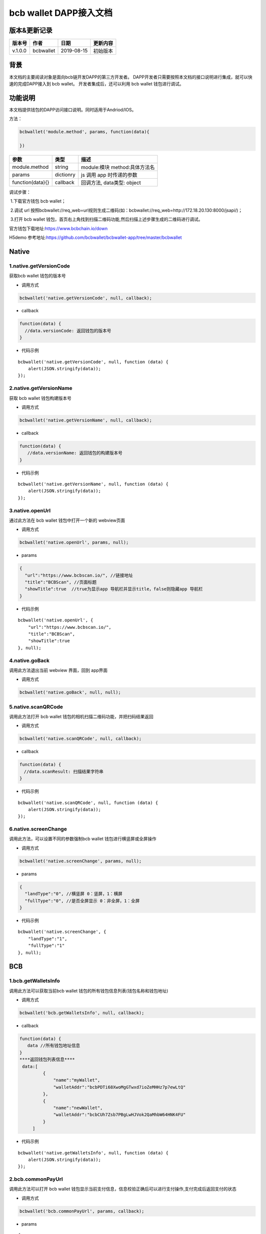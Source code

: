 bcb wallet DAPP接入文档
===================================

版本&更新记录
-----------

======= ========= ========== ========
版本号  作者      日期       更新内容
======= ========= ========== ========
v.1.0.0 bcbwallet 2019-08-15 初始版本
======= ========= ========== ========

背景
-----


本文档的主要阅读对象是面向bcb链开发DAPP的第三方开发者。
DAPP开发者只需要按照本文档的接口说明进行集成，就可以快速的完成DAPP接入到 bcb wallet。
开发者集成后，还可以利用 bcb wallet 钱包进行调试。


功能说明
-------

本文档提供钱包的DAPP访问接口说明。同时适用于Andriod/IOS。

方法：

.. code:: js

   bcbwallet('module.method', params, function(data){
       
   })

================ ========= ===============================
参数             类型      描述
================ ========= ===============================
module.method    string    module:模块 method:具体方法名
params           dictionry js 调用 app 时传递的参数
function(data){} callback  回调方法, data类型: object
================ ========= ===============================

调试步骤：

​ 1.下载官方钱包 bcb wallet；

​ 2.调试 url 按照bcbwallet://req_web=url规则生成二维码(如：bcbwallet://req_web=http://172.18.20.130:8000/jsapi/)；

​ 3.打开 bcb wallet 钱包，首页右上角找到扫描二维码功能,然后扫描上述步骤生成的二维码进行调试。

官方钱包下载地址:\ https://www.bcbchain.io/down

H5demo 参考地址:\ https://github.com/bcbwallet/bcbwallet-app/tree/master/bcbwallet

Native
------

1.native.getVersionCode
~~~~~~~~~~~~~~~~~~~~~~~

获取bcb wallet 钱包的版本号

-  调用方式

.. code:: html

   bcbwallet('native.getVersionCode', null, callback);

-  callback

.. code:: html

   function(data) {
     //data.versionCode: 返回钱包的版本号
   }

-  代码示例

::

   bcbwallet('native.getVersionCode', null, function (data) {
       alert(JSON.stringify(data));
   });

2.native.getVersionName
~~~~~~~~~~~~~~~~~~~~~~~~

获取 bcb wallet 钱包构建版本号

-  调用方式

.. code:: html

   bcbwallet('native.getVersionName', null, callback);

-  callback

.. code:: html

   function(data) {
      //data.versionName: 返回钱包的构建版本号
   }

-  代码示例

::

   bcbwallet('native.getVersionName', null, function (data) {
       alert(JSON.stringify(data));
   });

3.native.openUrl
~~~~~~~~~~~~~~~~~

通过此方法在 bcb wallet 钱包中打开一个新的 webview页面

-  调用方式

.. code:: html

   bcbwallet('native.openUrl', params, null);

-  params

.. code:: html

   {
     "url":"https://www.bcbscan.io/", //链接地址
     "title":"BCBScan", //页面标题
     "showTitle":true  //true为显示app 导航栏并显示title，false则隐藏app 导航栏
   }

-  代码示例

::

   bcbwallet('native.openUrl', {
       "url":"https://www.bcbscan.io/",
       "title":"BCBScan",
       "showTitle":true
   }, null);

4.native.goBack
~~~~~~~~~~~~~~~

调用此方法退出当前 webview 界面，回到 app界面

-  调用方式

.. code:: html

   bcbwallet('native.goBack', null, null);

5.native.scanQRCode
~~~~~~~~~~~~~~~~~~~~

调用此方法打开 bcb wallet 钱包的相机扫描二维码功能，并把扫码结果返回

-  调用方式

.. code:: html

   bcbwallet('native.scanQRCode', null, callback);

-  callback

.. code:: html

   function(data) {
   　//data.scanResult: 扫描结果字符串
   }

-  代码示例

::

   bcbwallet('native.scanQRCode', null, function (data) {
       alert(JSON.stringify(data));
   });

6.native.screenChange
~~~~~~~~~~~~~~~~~~~~

调用此方法，可以设置不同的参数强制bcb wallet 钱包进行横竖屏或全屏操作

-  调用方式

.. code:: html

   bcbwallet('native.screenChange', params, null);

-  params

.. code:: html

   {
     "landType":"0", //横竖屏 0：竖屏，1：横屏
     "fullType":"0", //是否全屏显示 0：非全屏，1：全屏
   }

-  代码示例

::

   bcbwallet('native.screenChange', {
       "landType":"1",
       "fullType":"1"
   }, null);

BCB
---

1.bcb.getWalletsInfo
~~~~~~~~~~~~~~~~~~~~

调用此方法可以获取当前bcb wallet
钱包的所有钱包信息列表(钱包名称和钱包地址)

-  调用方式

.. code:: html

   bcbwallet('bcb.getWalletsInfo', null, callback);

-  callback

.. code:: html

   function(data) {
      data //所有钱包地址信息
   }
   ****返回钱包列表信息****
    data:[
            {
                "name":"myWallet",
                "walletAddr":"bcbPDTi68XwoMgGTwxd7ioZeMHHz7p7ewLtQ"
            },
            {
                "name":"newWallet",
                "walletAddr":"bcbCUh7Zsb7PBgLwHJVok2QaMhbW64HNK4FU"
            }
        ]

-  代码示例

::

   bcbwallet('native.getWalletsInfo', null, function (data) {
       alert(JSON.stringify(data));
   });

2.bcb.commonPayUrl
~~~~~~~~~~~~~~~~~~~~

调用此方法可以打开 bcb wallet
钱包显示当前支付信息，信息校验正确后可以进行支付操作,支付完成后返回支付的状态

-  调用方式

.. code:: html

   bcbwallet('bcb.commonPayUrl', params, callback);

-  params

::

   {
       "payUrl":"http://172.18.20.130:8000/bcbpay/" //支付订单链接
   }

-  callback

.. code:: html

   function(data) {
      //data: 返回交易hash
   }

-  代码示例

.. code:: js

   bcbwallet('bcb.commonPayUrl', {
     "payUrl":"http://172.18.20.156:8080/bcbtest/test2.txt"
   }, function (data) {
      alert(data);
       //{"txHash" : "3E105CCAD994B5F1E8415086A1EA65B7420EDCCF8331D2EB02BC0B626EEF8A41"}"
   });
3.bcb.commonPayParams
~~~~~~~~~~~~~~~~~~~~

调用此方法可以打开 bcb wallet
钱包显示当前支付信息，信息校验正确后可以进行支付操作，支付完成后返回支付的状态

-  调用方式

.. code:: html

   bcbwallet('bcb.commonPayParams', params, callback);

-  params

::

    {
        "ver": 3,
        "appUISeg": {
            "title": "通用支付",
            "value": "0.1",
            "referInfo": "进行支付操作",
            "symbol": "BCB"
          },
         "coinParams": {
         "note": "备注",
         "gasLimit": "25000",
         "calls": [{
          "contract": "bcbLVgb3odTfKC9Y9GeFnNWL9wmR4pwWiqwe",
          "method": "Transfer(types.Address,bn.Number)",
          "params": ["bcbL8BzfVfcxtqh9umN3dUhxBYNyEnV7GiSa", "100000000"]
         }]
        }
      }

-  callback

.. code:: html

   function(data) {
      //data: 返回交易hash
   }

-  代码示例

.. code:: js

   bcbwallet('bcb.commonPayParams', params, function (data) {
       alert(data);
       //{ "txHash" : "3E105CCAD994B5F1E8415086A1EA65B7420EDCCF8331D2EB02BC0B626EEF8A41"}
   });

-  bcb wallet 钱包支付展示

   H5调用bcb.commonPayUrl 或 bcb.commonPayParams 方法时会唤起 bcb wallet钱包的支付页面，用户此时可以查看支付信息并进行支付操作。如下图所示
  
   .. image:: /_static/commonPay.png
    :scale: 30 %
    :alt: pay
    :align: center


4.bcb.signData
~~~~~~~~~~~~~~~~~~~~

调用此方法利用 bcb wallet 钱包进行数据签名，并把签名的数据返回

-  调用方式

.. code:: html

   bcbwallet('bcb.signData', params, callback);

-  params

::

   {
      "address":"bcbCUh7Zsb7PBgLwHJVok2QaMhbW64HNK4FU", //签名钱包地址
      "signContent":"test" //待签名内容
   }

-  callback

.. code:: html

   fnction(data) {
       data.type, //签名方式
       date.pubKey, //公钥
       data.signature //签名后内容
   }

-  代码示例

.. code:: js

   bcbwallet('bcb.signData', {
        "address":"bcbCUh7Zsb7PBgLwHJVok2QaMhbW64HNK4FU", //指定签名的钱包地址
        "signContent":"test"
    }, function (data) {
       alert(JSON.stringify(data));
   });

5.bcb.thirdAuth
~~~~~~~~~~~~~~~~~~~~

调用此方法利用 bcb wallet 钱包进行授权，并把授权状态返回

-  调用方式

.. code:: html

   bcbwallet('bcb.thirdAuth', params, callback);

-  params

::

    {
        "nonce":"cpNGXLhwjkVMXrrOvJj1UjwV8v2qftvM", //随机数
        "appID":"10", //业务ID
        "sessionInfo":"RFzLhUreEUM9eCAN0UEJXFXYYyvdctsU", //用户信息
        "address": "bcbi6Xt6356NuGxfGmmXm2kjPaQ9F1GefA2"  //指定钱包地址授权
    }

-  callback

.. code:: html

   function(data) {
      alert(JSON.stringify(data));
   }

-  代码示例

::

    bcbwallet('bcb.thirdAuth', {
         "nonce":"cpNGXLhwjkVMXrrOvJj1UjwV8v2qftvM",
         "appID":"10",
         "sessionInfo":"RFzLhUreEUM9eCAN0UEJXFXYYyvdctsU",
         "address": "bcbi6Xt6356NuGxfGmmXm2kjPaQ9F1GefA2"
     }, function (data) {
         alert(JSON.stringify(data));
    });

